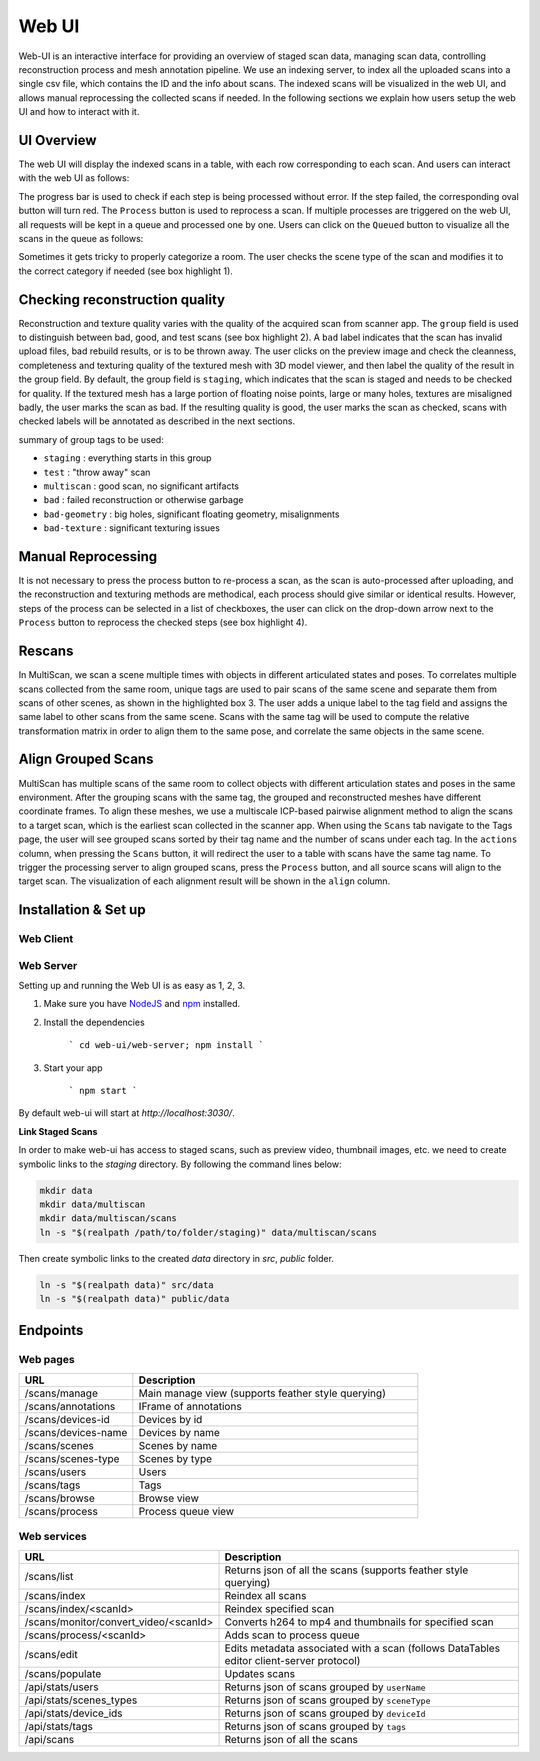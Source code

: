 Web UI
======

Web-UI is an interactive interface for providing an overview of staged scan data, managing scan data, controlling reconstruction process and mesh annotation pipeline. We use an indexing server, to index all the uploaded scans into a single csv file, which contains the ID and the info about scans. The indexed scans will be visualized in the web UI, and allows manual reprocessing the collected scans if needed. In the following sections we explain how users setup the web UI and how to interact with it.

UI Overview
-----------

The web UI will display the indexed scans in a table, with each row corresponding to each scan. And users can interact with the web UI as follows:

.. image:: ../_static/webui/web_overview.png

The progress bar is used to check if each step is being processed without error. If the step failed, the corresponding oval button will turn red.
The ``Process`` button is used to reprocess a scan. If multiple processes are triggered on the web UI, all requests will be kept in a queue and processed one by one. Users can click on the ``Queued`` button to visualize all the scans in the queue as follows:

.. image:: ../_static/webui/web_queue.png

Sometimes it gets tricky to properly categorize a room. The user checks the scene type of the scan and modifies it to the correct category if needed (see box highlight 1).

.. image:: ../_static/webui/web_table.png

Checking reconstruction quality
-------------------------------

Reconstruction and texture quality varies with the quality of the acquired scan from scanner app. The ``group`` field is used to distinguish between bad, good, and test scans (see box highlight 2). A ``bad`` label indicates that the scan has invalid upload files, bad rebuild results, or is to be thrown away. The user clicks on the preview image and check the cleanness, completeness and texturing quality of the textured mesh with 3D model viewer, and then label the quality of the result in the group field. By default, the group field is ``staging``, which indicates that the scan is staged and needs to be checked for quality. If the textured mesh has a large portion of floating noise points, large or many holes, textures are misaligned badly, the user marks the scan as bad. If the resulting quality is good, the user marks the scan as checked, scans with checked labels will be annotated as described in the next sections.

summary of group tags to be used:

- ``staging`` : everything starts in this group
- ``test`` : "throw away" scan
- ``multiscan`` : good scan, no significant artifacts
- ``bad`` : failed reconstruction or otherwise garbage
- ``bad-geometry`` : big holes, significant floating geometry, misalignments
- ``bad-texture`` : significant texturing issues

Manual Reprocessing
-------------------

It is not necessary to press the process button to re-process a scan, as the scan is auto-processed after uploading, and the reconstruction and texturing methods are methodical, each process should give similar or identical results. However, steps of the process can be selected in a list of checkboxes, the user can click on the drop-down arrow next to the ``Process`` button to reprocess the checked steps (see box highlight 4).

Rescans
-------

In MultiScan, we scan a scene multiple times with objects in different articulated states and poses. To correlates multiple scans collected from the same room, unique tags are used to pair scans of the same scene and separate them from scans of other scenes, as shown in the highlighted box 3. The user adds a unique label to the tag field and assigns the same label to other scans from the same scene. Scans with the same tag will be used to compute the relative transformation matrix in order to align them to the same pose, and correlate the same objects in the same scene.

Align Grouped Scans
-------------------

MultiScan has multiple scans of the same room to collect objects with different articulation states and poses in the same environment. 
After the grouping scans with the same tag, the grouped and reconstructed meshes have different coordinate frames. To align these meshes, we use a multiscale ICP-based pairwise alignment method to align the scans to a target scan, which is the earliest scan collected in the scanner app.
When using the ``Scans`` tab navigate to the Tags page, the user will see grouped scans sorted by their tag name and the number of scans under each tag. In the ``actions`` column, when pressing the ``Scans`` button, it will redirect the user to a table with scans have the same tag name. To trigger the processing server to align grouped scans, press the ``Process`` button, and all source scans will align to the target scan. The visualization of each alignment result will be shown in the ``align`` column.

.. image:: ../_static/webui/web_alignment.png

Installation & Set up
---------------------

Web Client
~~~~~~~~~~

.. todo:: Add Installation doc for the new web client front end

Web Server
~~~~~~~~~~

Setting up and running the Web UI is as easy as 1, 2, 3.

1. Make sure you have `NodeJS`_ and `npm`_ installed.
2. Install the dependencies
    
    ```
    cd web-ui/web-server; npm install
    ```

3. Start your app
    
    ```
    npm start
    ```

By default web-ui will start at `http://localhost:3030/`.

**Link Staged Scans**

In order to make web-ui has access to staged scans, such as preview video, thumbnail images, etc. we need to create symbolic links to the `staging` directory. By following the command lines below:

.. code-block:: bash

    mkdir data
    mkdir data/multiscan
    mkdir data/multiscan/scans
    ln -s "$(realpath /path/to/folder/staging)" data/multiscan/scans

Then create symbolic links to the created `data` directory in `src`, `public` folder. 

.. code-block:: bash

    ln -s "$(realpath data)" src/data
    ln -s "$(realpath data)" public/data

Endpoints
---------

Web pages
~~~~~~~~~

.. list-table::
   :widths: 20 50
   :header-rows: 1
   :class: tight-table

   * - URL
     - Description
   * - /scans/manage
     - Main manage view (supports feather style querying)
   * - /scans/annotations
     - IFrame of annotations
   * - /scans/devices-id
     - Devices by id
   * - /scans/devices-name
     - Devices by name
   * - /scans/scenes
     - Scenes by name
   * - /scans/scenes-type
     - Scenes by type
   * - /scans/users
     - Users
   * - /scans/tags
     - Tags
   * - /scans/browse
     - Browse view
   * - /scans/process
     - Process queue view
   

Web services
~~~~~~~~~~~~

.. list-table::
   :widths: 20 50
   :header-rows: 1
   :class: tight-table

   * - URL
     - Description
   * - /scans/list
     - Returns json of all the scans (supports feather style querying)
   * - /scans/index
     - Reindex all scans
   * - /scans/index/<scanId>
     - Reindex specified scan
   * - /scans/monitor/convert_video/<scanId>
     - Converts h264 to mp4 and thumbnails for specified scan
   * - /scans/process/<scanId>
     - Adds scan to process queue
   * - /scans/edit
     - Edits metadata associated with a scan (follows DataTables editor client-server protocol)
   * - /scans/populate
     - Updates scans
   * - /api/stats/users
     - Returns json of scans grouped by ``userName``
   * - /api/stats/scenes_types
     - Returns json of scans grouped by ``sceneType``
   * - /api/stats/device_ids
     - Returns json of scans grouped by ``deviceId``
   * - /api/stats/tags
     - Returns json of scans grouped by ``tags``  
   * - /api/scans
     - Returns json of all the scans

.. _NodeJS: https://nodejs.org/
.. _npm: https://www.npmjs.com/





